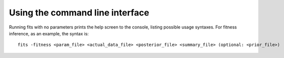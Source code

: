 .. _cli:

Using the command line interface
================================

Running fits with no parameters prints the help screen to the console, listing possible usage syntaxes. For fitness inference, as an example, the syntax is::

    fits -fitness <param_file> <actual_data_file> <posterior_file> <summary_file> (optional: <prior_file>)

